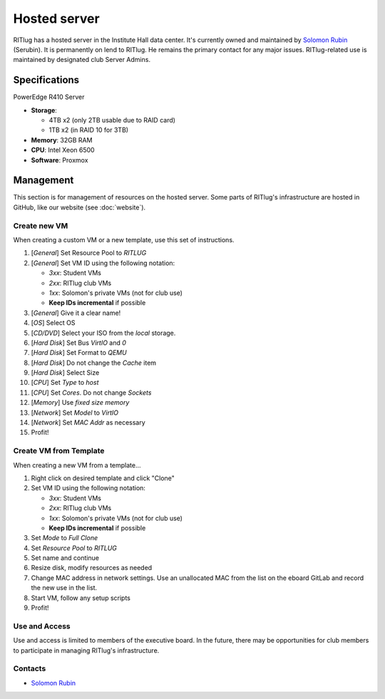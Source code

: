 #############
Hosted server
#############

RITlug has a hosted server in the Institute Hall data center. It's currently
owned and maintained by `Solomon Rubin`_ (Serubin). It is permanently on lend to
RITlug. He remains the primary contact for any major issues. RITlug-related use 
is maintained by designated club Server Admins. 


**************
Specifications
**************

PowerEdge R410 Server

- **Storage**:
  
  - 4TB x2 (only 2TB usable due to RAID card)

  - 1TB x2 (in RAID 10 for 3TB)

- **Memory**: 32GB RAM

- **CPU**: Intel Xeon 6500

- **Software**: Proxmox


**********
Management
**********

This section is for management of resources on the hosted server. Some parts of
RITlug's infrastructure are hosted in GitHub, like our website (see
:doc:`website`).

Create new VM
=============

When creating a custom VM or a new template, use this set of instructions.

#. [*General*] Set Resource Pool to `RITLUG`
#. [*General*] Set VM ID using the following notation:

   - `3xx`: Student VMs
   - `2xx`: RITlug club VMs
   - `1xx`: Solomon's private VMs (not for club use)
   - **Keep IDs incremental** if possible

#. [*General*] Give it a clear name!
#. [*OS*] Select OS
#. [*CD/DVD*] Select your ISO from the `local` storage.
#. [*Hard Disk*] Set Bus `VirtIO` and `0`
#. [*Hard Disk*] Set Format to `QEMU`
#. [*Hard Disk*] Do not change the `Cache` item
#. [*Hard Disk*] Select Size
#. [*CPU*] Set `Type` to `host`
#. [*CPU*] Set `Cores`. Do not change `Sockets`
#. [*Memory*] Use `fixed size memory`
#. [*Network*] Set `Model` to `VirtIO`
#. [*Network*] Set `MAC Addr` as necessary
#. Profit!

Create VM from Template
=======================

When creating a new VM from a template…

#. Right click on desired template and click "Clone"
#. Set VM ID using the following notation:

   - `3xx`: Student VMs
   - `2xx`: RITlug club VMs
   - `1xx`: Solomon's private VMs (not for club use)
   - **Keep IDs incremental** if possible

#. Set `Mode` to `Full Clone`
#. Set `Resource Pool` to `RITLUG`
#. Set name and continue
#. Resize disk, modify resources as needed
#. Change MAC address in network settings. Use an unallocated MAC from the list on the eboard GitLab and record the new use in the list.
#. Start VM, follow any setup scripts
#. Profit!

Use and Access
==============

Use and access is limited to members of the executive board. In the future,
there may be opportunities for club members to participate in managing RITlug's
infrastructure.

Contacts
========

- `Solomon Rubin`_


.. _`Solomon Rubin`: https://github.com/Serubin
